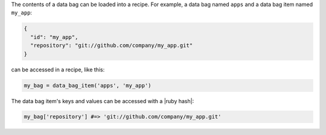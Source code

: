 .. The contents of this file may be included in multiple topics (using the includes directive).
.. The contents of this file should be modified in a way that preserves its ability to appear in multiple topics.

The contents of a data bag can be loaded into a recipe. For example, a data bag named ``apps`` and a data bag item named ``my_app``:

.. code-block:: javascript

   {
     "id": "my_app",
     "repository": "git://github.com/company/my_app.git"
   }

can be accessed in a recipe, like this:

.. code-block:: ruby

   my_bag = data_bag_item('apps', 'my_app')

The data bag item's keys and values can be accessed with a |ruby hash|:

.. code-block:: ruby

   my_bag['repository'] #=> 'git://github.com/company/my_app.git'
